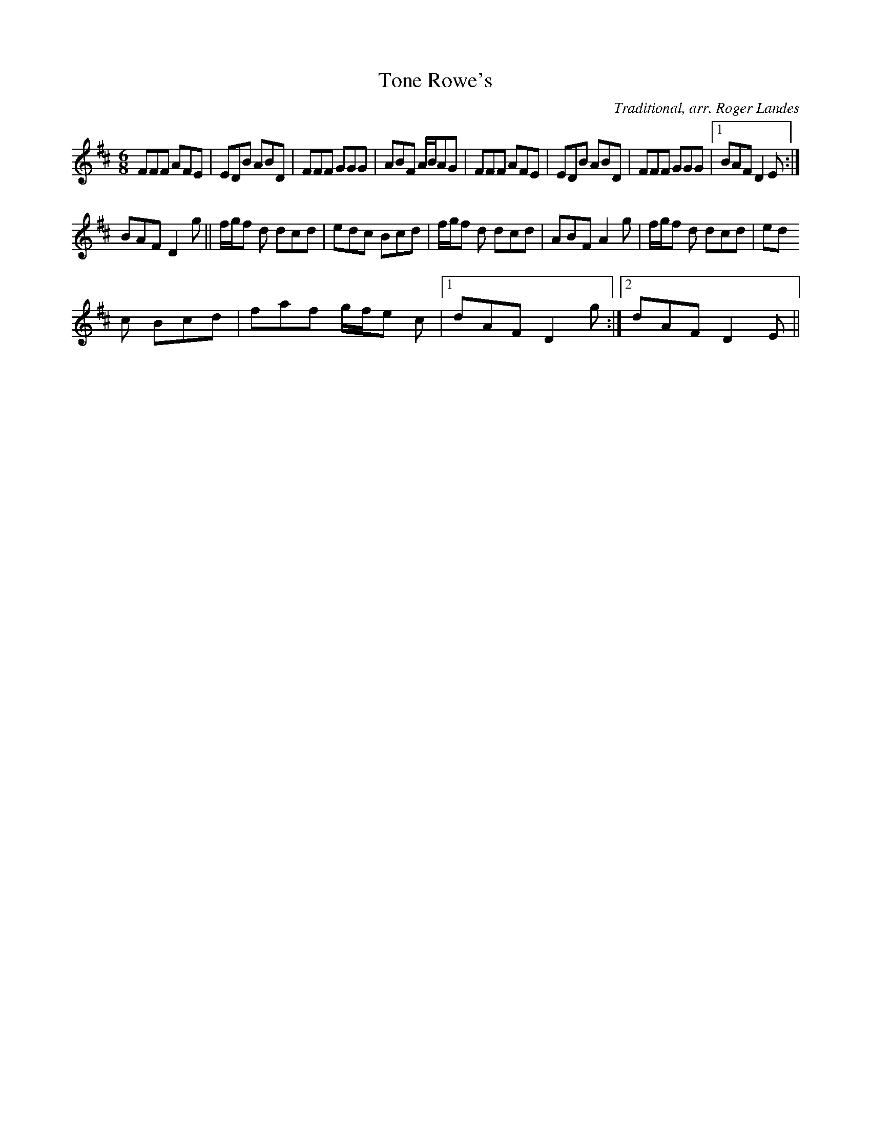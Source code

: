 X: 13
T:Tone Rowe's
M:6/8
L:1/8
C:Traditional, arr. Roger Landes
R:Jig
K:D
FFF AFE|EDB ABD|FFF GGG|ABF A/2B/2AG|FFF AFE|EDB ABD|FFF GGG|1BAF D2 E:|
2BAF D2 g||f/2g/2f d dcd|edc Bcd|f/2g/2f d dcd|ABF A2 g|f/2g/2f d dcd|ed
c Bcd|faf g/2f/2e c|1dAF D2 g:|2dAF D2 E||
